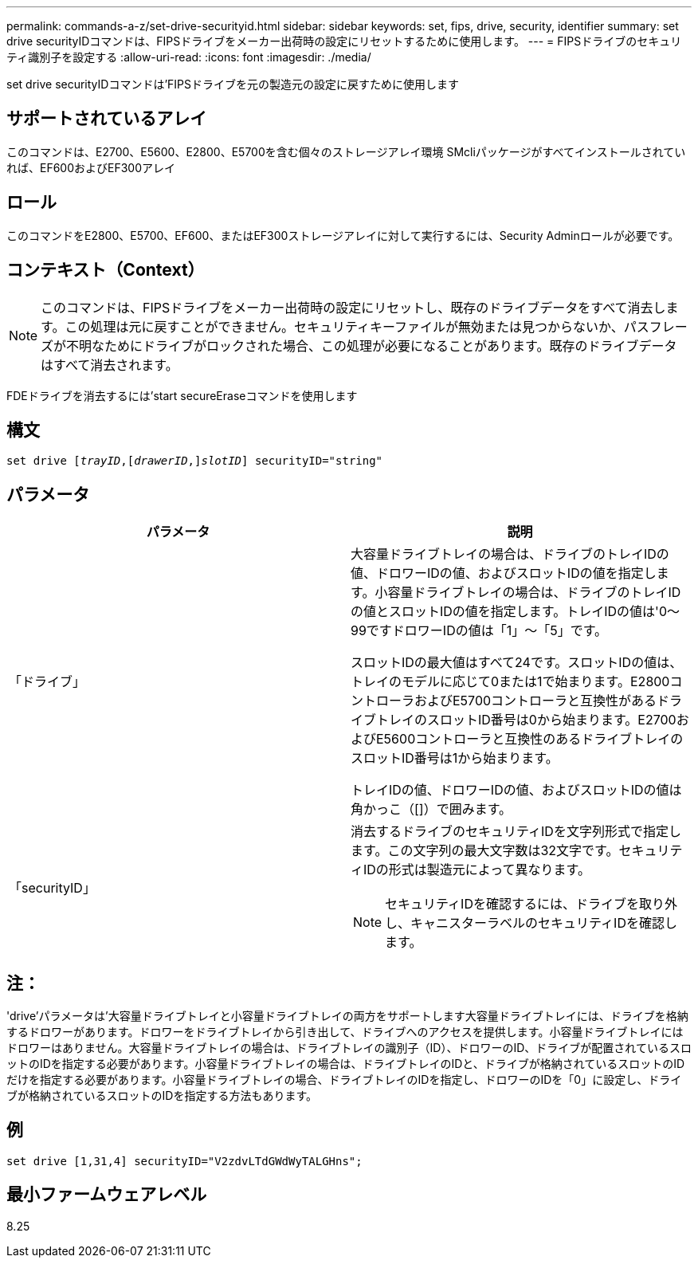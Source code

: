 ---
permalink: commands-a-z/set-drive-securityid.html 
sidebar: sidebar 
keywords: set, fips, drive, security, identifier 
summary: set drive securityIDコマンドは、FIPSドライブをメーカー出荷時の設定にリセットするために使用します。 
---
= FIPSドライブのセキュリティ識別子を設定する
:allow-uri-read: 
:icons: font
:imagesdir: ./media/


[role="lead"]
set drive securityIDコマンドは'FIPSドライブを元の製造元の設定に戻すために使用します



== サポートされているアレイ

このコマンドは、E2700、E5600、E2800、E5700を含む個々のストレージアレイ環境 SMcliパッケージがすべてインストールされていれば、EF600およびEF300アレイ



== ロール

このコマンドをE2800、E5700、EF600、またはEF300ストレージアレイに対して実行するには、Security Adminロールが必要です。



== コンテキスト（Context）

[NOTE]
====
このコマンドは、FIPSドライブをメーカー出荷時の設定にリセットし、既存のドライブデータをすべて消去します。この処理は元に戻すことができません。セキュリティキーファイルが無効または見つからないか、パスフレーズが不明なためにドライブがロックされた場合、この処理が必要になることがあります。既存のドライブデータはすべて消去されます。

====
FDEドライブを消去するには'start secureEraseコマンドを使用します



== 構文

[listing, subs="+macros"]
----
set drive pass:quotes[[_trayID_],pass:quotes[[_drawerID_,]]pass:quotes[_slotID_]] securityID="string"
----


== パラメータ

[cols="2*"]
|===
| パラメータ | 説明 


 a| 
「ドライブ」
 a| 
大容量ドライブトレイの場合は、ドライブのトレイIDの値、ドロワーIDの値、およびスロットIDの値を指定します。小容量ドライブトレイの場合は、ドライブのトレイIDの値とスロットIDの値を指定します。トレイIDの値は'0～99ですドロワーIDの値は「1」～「5」です。

スロットIDの最大値はすべて24です。スロットIDの値は、トレイのモデルに応じて0または1で始まります。E2800コントローラおよびE5700コントローラと互換性があるドライブトレイのスロットID番号は0から始まります。E2700およびE5600コントローラと互換性のあるドライブトレイのスロットID番号は1から始まります。

トレイIDの値、ドロワーIDの値、およびスロットIDの値は角かっこ（[]）で囲みます。



 a| 
「securityID」
 a| 
消去するドライブのセキュリティIDを文字列形式で指定します。この文字列の最大文字数は32文字です。セキュリティIDの形式は製造元によって異なります。

[NOTE]
====
セキュリティIDを確認するには、ドライブを取り外し、キャニスターラベルのセキュリティIDを確認します。

====
|===


== 注：

'drive'パラメータは'大容量ドライブトレイと小容量ドライブトレイの両方をサポートします大容量ドライブトレイには、ドライブを格納するドロワーがあります。ドロワーをドライブトレイから引き出して、ドライブへのアクセスを提供します。小容量ドライブトレイにはドロワーはありません。大容量ドライブトレイの場合は、ドライブトレイの識別子（ID）、ドロワーのID、ドライブが配置されているスロットのIDを指定する必要があります。小容量ドライブトレイの場合は、ドライブトレイのIDと、ドライブが格納されているスロットのIDだけを指定する必要があります。小容量ドライブトレイの場合、ドライブトレイのIDを指定し、ドロワーのIDを「0」に設定し、ドライブが格納されているスロットのIDを指定する方法もあります。



== 例

[listing]
----
set drive [1,31,4] securityID="V2zdvLTdGWdWyTALGHns";
----


== 最小ファームウェアレベル

8.25
